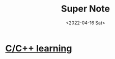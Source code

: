 
#+TITLE: Super Note
#+DATE: <2022-04-16 Sat>

* [[id:37DB7417-365C-4452-9717-A5439C79CC5C][C/C++ learning]]
